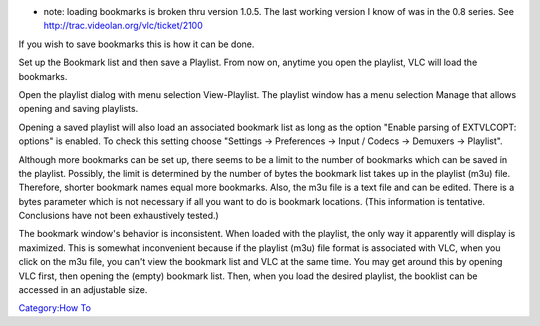 .. raw:: mediawiki

   {{howto|save bookmarks}}

-  note: loading bookmarks is broken thru version 1.0.5. The last working version I know of was in the 0.8 series. See http://trac.videolan.org/vlc/ticket/2100\ 

If you wish to save bookmarks this is how it can be done.

Set up the Bookmark list and then save a Playlist. From now on, anytime you open the playlist, VLC will load the bookmarks.

Open the playlist dialog with menu selection View-Playlist. The playlist window has a menu selection Manage that allows opening and saving playlists.

Opening a saved playlist will also load an associated bookmark list as long as the option "Enable parsing of EXTVLCOPT: options" is enabled. To check this setting choose "Settings -> Preferences -> Input / Codecs -> Demuxers -> Playlist".

Although more bookmarks can be set up, there seems to be a limit to the number of bookmarks which can be saved in the playlist. Possibly, the limit is determined by the number of bytes the bookmark list takes up in the playlist (m3u) file. Therefore, shorter bookmark names equal more bookmarks. Also, the m3u file is a text file and can be edited. There is a bytes parameter which is not necessary if all you want to do is bookmark locations. (This information is tentative. Conclusions have not been exhaustively tested.)

The bookmark window's behavior is inconsistent. When loaded with the playlist, the only way it apparently will display is maximized. This is somewhat inconvenient because if the playlist (m3u) file format is associated with VLC, when you click on the m3u file, you can't view the bookmark list and VLC at the same time. You may get around this by opening VLC first, then opening the (empty) bookmark list. Then, when you load the desired playlist, the booklist can be accessed in an adjustable size.

`Category:How To <Category:How_To>`__
